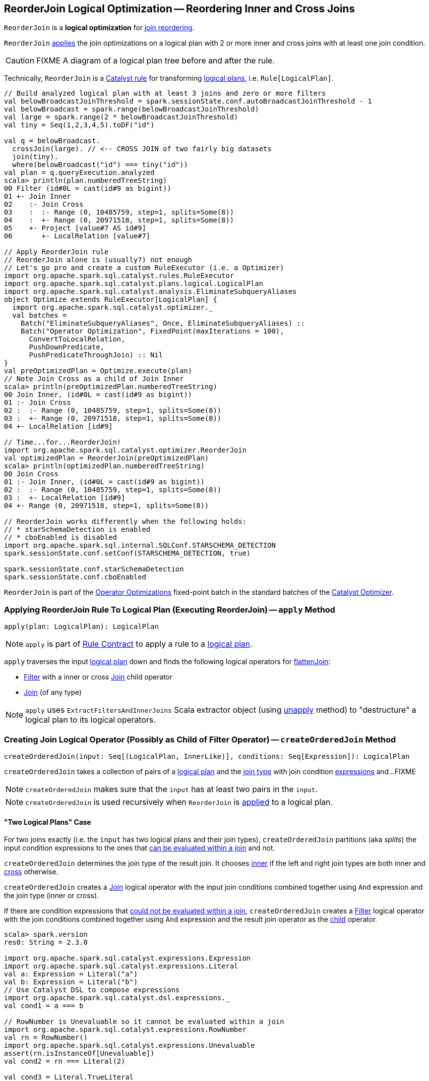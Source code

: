 == [[ReorderJoin]] ReorderJoin Logical Optimization -- Reordering Inner and Cross Joins

`ReorderJoin` is a *logical optimization* for <<apply, join reordering>>.

`ReorderJoin` <<apply, applies>> the join optimizations on a logical plan with 2 or more inner and cross joins with at least one join condition.

CAUTION: FIXME A diagram of a logical plan tree before and after the rule.

Technically, `ReorderJoin` is a link:spark-sql-catalyst-Rule.adoc[Catalyst rule] for transforming link:spark-sql-LogicalPlan.adoc[logical plans], i.e. `Rule[LogicalPlan]`.

[source, scala]
----
// Build analyzed logical plan with at least 3 joins and zero or more filters
val belowBroadcastJoinThreshold = spark.sessionState.conf.autoBroadcastJoinThreshold - 1
val belowBroadcast = spark.range(belowBroadcastJoinThreshold)
val large = spark.range(2 * belowBroadcastJoinThreshold)
val tiny = Seq(1,2,3,4,5).toDF("id")

val q = belowBroadcast.
  crossJoin(large). // <-- CROSS JOIN of two fairly big datasets
  join(tiny).
  where(belowBroadcast("id") === tiny("id"))
val plan = q.queryExecution.analyzed
scala> println(plan.numberedTreeString)
00 Filter (id#0L = cast(id#9 as bigint))
01 +- Join Inner
02    :- Join Cross
03    :  :- Range (0, 10485759, step=1, splits=Some(8))
04    :  +- Range (0, 20971518, step=1, splits=Some(8))
05    +- Project [value#7 AS id#9]
06       +- LocalRelation [value#7]

// Apply ReorderJoin rule
// ReorderJoin alone is (usually?) not enough
// Let's go pro and create a custom RuleExecutor (i.e. a Optimizer)
import org.apache.spark.sql.catalyst.rules.RuleExecutor
import org.apache.spark.sql.catalyst.plans.logical.LogicalPlan
import org.apache.spark.sql.catalyst.analysis.EliminateSubqueryAliases
object Optimize extends RuleExecutor[LogicalPlan] {
  import org.apache.spark.sql.catalyst.optimizer._
  val batches =
    Batch("EliminateSubqueryAliases", Once, EliminateSubqueryAliases) ::
    Batch("Operator Optimization", FixedPoint(maxIterations = 100),
      ConvertToLocalRelation,
      PushDownPredicate,
      PushPredicateThroughJoin) :: Nil
}
val preOptimizedPlan = Optimize.execute(plan)
// Note Join Cross as a child of Join Inner
scala> println(preOptimizedPlan.numberedTreeString)
00 Join Inner, (id#0L = cast(id#9 as bigint))
01 :- Join Cross
02 :  :- Range (0, 10485759, step=1, splits=Some(8))
03 :  +- Range (0, 20971518, step=1, splits=Some(8))
04 +- LocalRelation [id#9]

// Time...for...ReorderJoin!
import org.apache.spark.sql.catalyst.optimizer.ReorderJoin
val optimizedPlan = ReorderJoin(preOptimizedPlan)
scala> println(optimizedPlan.numberedTreeString)
00 Join Cross
01 :- Join Inner, (id#0L = cast(id#9 as bigint))
02 :  :- Range (0, 10485759, step=1, splits=Some(8))
03 :  +- LocalRelation [id#9]
04 +- Range (0, 20971518, step=1, splits=Some(8))

// ReorderJoin works differently when the following holds:
// * starSchemaDetection is enabled
// * cboEnabled is disabled
import org.apache.spark.sql.internal.SQLConf.STARSCHEMA_DETECTION
spark.sessionState.conf.setConf(STARSCHEMA_DETECTION, true)

spark.sessionState.conf.starSchemaDetection
spark.sessionState.conf.cboEnabled
----

`ReorderJoin` is part of the link:spark-sql-Optimizer.adoc#Operator-Optimizations[Operator Optimizations] fixed-point batch in the standard batches of the link:spark-sql-Optimizer.adoc[Catalyst Optimizer].

=== [[apply]] Applying ReorderJoin Rule To Logical Plan (Executing ReorderJoin) -- `apply` Method

[source, scala]
----
apply(plan: LogicalPlan): LogicalPlan
----

NOTE: `apply` is part of link:spark-sql-catalyst-Rule.adoc#apply[Rule Contract] to apply a rule to a link:spark-sql-LogicalPlan.adoc[logical plan].

`apply` traverses the input link:spark-sql-LogicalPlan.adoc[logical plan] down and finds the following logical operators for <<flattenJoin, flattenJoin>>:

* link:spark-sql-LogicalPlan-Filter.adoc[Filter] with a inner or cross link:spark-sql-LogicalPlan-Join.adoc[Join] child operator

* link:spark-sql-LogicalPlan-Join.adoc[Join] (of any type)

NOTE: `apply` uses `ExtractFiltersAndInnerJoins` Scala extractor object (using <<ExtractFiltersAndInnerJoins-unapply, unapply>> method) to "destructure" a logical plan to its logical operators.

=== [[createOrderedJoin]] Creating Join Logical Operator (Possibly as Child of Filter Operator) -- `createOrderedJoin` Method

[source, scala]
----
createOrderedJoin(input: Seq[(LogicalPlan, InnerLike)], conditions: Seq[Expression]): LogicalPlan
----

`createOrderedJoin` takes a collection of pairs of a link:spark-sql-LogicalPlan.adoc[logical plan] and the link:spark-sql-joins.adoc#join-types[join type] with join condition link:spark-sql-Expression.adoc[expressions] and...FIXME

NOTE: `createOrderedJoin` makes sure that the `input` has at least two pairs in the `input`.

NOTE: `createOrderedJoin` is used recursively when `ReorderJoin` is <<apply, applied>> to a logical plan.

==== [[createOrderedJoin-two-joins]] "Two Logical Plans" Case

For two joins exactly (i.e. the `input` has two logical plans and their join types), `createOrderedJoin` partitions (aka _splits_) the input condition expressions to the ones that link:spark-sql-PredicateHelper.adoc#canEvaluateWithinJoin[can be evaluated within a join] and not.

`createOrderedJoin` determines the join type of the result join. It chooses link:spark-sql-joins.adoc#inner[inner] if the left and right join types are both inner and link:spark-sql-joins.adoc#cross[cross] otherwise.

`createOrderedJoin` creates a link:spark-sql-LogicalPlan-Join.adoc#creating-instance[Join] logical operator with the input join conditions combined together using `And` expression and the join type (inner or cross).

If there are condition expressions that link:spark-sql-PredicateHelper.adoc#canEvaluateWithinJoin[could not be evaluated within a join], `createOrderedJoin` creates a link:spark-sql-LogicalPlan-Filter.adoc#creating-instance[Filter] logical operator with the join conditions combined together using `And` expression and the result join operator as the link:spark-sql-LogicalPlan-Filter.adoc#child[child] operator.

[source, scala]
----
scala> spark.version
res0: String = 2.3.0

import org.apache.spark.sql.catalyst.expressions.Expression
import org.apache.spark.sql.catalyst.expressions.Literal
val a: Expression = Literal("a")
val b: Expression = Literal("b")
// Use Catalyst DSL to compose expressions
import org.apache.spark.sql.catalyst.dsl.expressions._
val cond1 = a === b

// RowNumber is Unevaluable so it cannot be evaluated within a join
import org.apache.spark.sql.catalyst.expressions.RowNumber
val rn = RowNumber()
import org.apache.spark.sql.catalyst.expressions.Unevaluable
assert(rn.isInstanceOf[Unevaluable])
val cond2 = rn === Literal(2)

val cond3 = Literal.TrueLiteral

// Use Catalyst DSL to create logical plans
import org.apache.spark.sql.catalyst.dsl.plans._
val t1 = table("t1")
val t2 = table("t2")

// Use input with exactly 2 pairs
import org.apache.spark.sql.catalyst.plans.logical.LogicalPlan
import org.apache.spark.sql.catalyst.plans.{Cross, Inner, InnerLike}
val input: Seq[(LogicalPlan, InnerLike)] = (t1, Inner) :: (t2, Cross) :: Nil
val conditions: Seq[Expression] = cond1 :: cond2 :: cond3 :: Nil

import org.apache.spark.sql.catalyst.optimizer.ReorderJoin
val plan = ReorderJoin.createOrderedJoin(input, conditions)
scala> println(plan.numberedTreeString)
00 'Filter (row_number() = 2)
01 +- 'Join Cross, ((a = b) && true)
02    :- 'UnresolvedRelation `t1`
03    +- 'UnresolvedRelation `t2`
----

==== [[createOrderedJoin-three-or-more-joins]] "Three Or More Logical Plans" Case

For three or more link:spark-sql-LogicalPlan.adoc[logical plans] in the `input`, `createOrderedJoin` takes the first plan and tries to find another that has at least one _matching_ join condition, i.e. a logical plan with the following:

. link:spark-sql-catalyst-QueryPlan.adoc#outputSet[Output attributes] together with the first plan's output attributes are the superset of the link:spark-sql-Expression.adoc#references[references] of a join condition expression (i.e. both plans are required to resolve join references)

. References of the join condition link:spark-sql-PredicateHelper.adoc#canEvaluate[cannot be evaluated] using the first plan's or the current plan's link:spark-sql-catalyst-QueryPlan.adoc#outputSet[output attributes] (i.e. neither the first plan nor the current plan themselves are enough to resolve join references)

.createOrderedJoin with Three Joins (Before)
image::images/ReorderJoin-createOrderedJoin-four-plans-before.png[align="center"]

.createOrderedJoin with Three Joins (After)
image::images/ReorderJoin-createOrderedJoin-four-plans-after.png[align="center"]

[source, scala]
----
scala> spark.version
res0: String = 2.3.0

// HACK: Disable symbolToColumn implicit conversion
// It is imported automatically in spark-shell (and makes demos impossible)
// implicit def symbolToColumn(s: Symbol): org.apache.spark.sql.ColumnName
trait ThatWasABadIdea
implicit def symbolToColumn(ack: ThatWasABadIdea) = ack

import org.apache.spark.sql.catalyst.plans.logical.LocalRelation
import org.apache.spark.sql.catalyst.dsl.expressions._
import org.apache.spark.sql.catalyst.dsl.plans._
// Note analyze at the end to analyze the queries
val p1 = LocalRelation('id.long, 'a.long, 'b.string).as("t1").where("id".attr =!= 0).select('id).analyze
val p2 = LocalRelation('id.long, 'b.long).as("t2").analyze
val p3 = LocalRelation('id.long, 'a.string).where("id".attr > 0).select('id, 'id * 2 as "a").as("t3").analyze

// The following input and conditions are equivalent to the following query
val _p1 = Seq((0,1,"one")).toDF("id", "a", "b").as("t1").where(col("id") =!= 0).select("id")
val _p2 = Seq((0,1)).toDF("id", "b").as("t2")
val _p3 = Seq((0,"one")).toDF("id", "a").where(col("id") > 0).select(col("id"), col("id") * 2 as "a").as("t3")
val _plan = _p1.
  as("p1").
  crossJoin(_p1).
  join(_p2).
  join(_p3).
  where((col("p1.id") === col("t3.id")) && (col("t2.b") === col("t3.a"))).
  queryExecution.
  analyzed
import org.apache.spark.sql.catalyst.planning.ExtractFiltersAndInnerJoins
val Some((plans, conds)) = ExtractFiltersAndInnerJoins.unapply(_plan)

import org.apache.spark.sql.catalyst.plans.logical.LogicalPlan
import org.apache.spark.sql.catalyst.plans.{Cross, Inner, InnerLike}
val input: Seq[(LogicalPlan, InnerLike)] = Seq(
  (p1, Cross),
  (p1, Cross),
  (p2, Inner),
  (p3, Inner))

// (left ++ right).outputSet > expr.references
// ! expr.references > left.outputSet
// ! expr.references > right.outputSet
val p1_id = p1.outputSet.head
val p3_id = p3.outputSet.head
val p2_b = p2.outputSet.tail.head
val p3_a = p3.outputSet.tail.head
val c1 = p1_id === p3_id
val c2 = p2_b === p3_a

// A condition has no references or the references are not a subset of left or right plans
// A couple of assertions that createOrderedJoin does internally
assert(c1.references.nonEmpty)
assert(!c1.references.subsetOf(p1.outputSet))
assert(!c1.references.subsetOf(p3.outputSet))
val refs = p1.analyze.outputSet ++ p3.outputSet
assert(c1.references.subsetOf(refs))

import org.apache.spark.sql.catalyst.expressions.Expression
val conditions: Seq[Expression] = Seq(c1, c2)

assert(input.size > 2)
assert(conditions.nonEmpty)

import org.apache.spark.sql.catalyst.optimizer.ReorderJoin
val plan = ReorderJoin.createOrderedJoin(input, conditions)
scala> println(plan.numberedTreeString)
00 'Join Cross
01 :- Join Inner, (b#553L = a#556L)
02 :  :- Join Inner, (id#549L = id#554L)
03 :  :  :- Project [id#549L]
04 :  :  :  +- Filter NOT (id#549L = cast(0 as bigint))
05 :  :  :     +- LocalRelation <empty>, [id#549L, a#550L, b#551]
06 :  :  +- Project [id#554L, (id#554L * cast(2 as bigint)) AS a#556L]
07 :  :     +- Filter (id#554L > cast(0 as bigint))
08 :  :        +- LocalRelation <empty>, [id#554L, a#555]
09 :  +- LocalRelation <empty>, [id#552L, b#553L]
10 +- Project [id#549L]
11    +- Filter NOT (id#549L = cast(0 as bigint))
12       +- LocalRelation <empty>, [id#549L, a#550L, b#551]
----

`createOrderedJoin` takes the plan that has at least one matching join condition if found or the next plan from the `input` plans.

`createOrderedJoin` partitions (aka _splits_) the input condition expressions to expressions that meet the following requirements (aka _join conditions_) or not (aka _others_):

. link:spark-sql-Expression.adoc#references[Expression references] being a subset of the link:spark-sql-catalyst-QueryPlan.adoc#outputSet[output attributes] of the left and the right operators

. link:spark-sql-PredicateHelper.adoc#canEvaluateWithinJoin[Can be evaluated within a join]

`createOrderedJoin` creates a link:spark-sql-LogicalPlan-Join.adoc#creating-instance[Join] logical operator with:

. Left logical operator as the first operator from the `input`

. Right logical operator as the right as chosen above

. Join type as the right's join type as chosen above

. Join conditions combined together using `And` expression

`createOrderedJoin` calls itself recursively with the following:

. `input` logical joins as a new pair of the new `Join` and `Inner` join type with the remaining logical plans (all but the right)

. `conditions` expressions as the _others_ conditions (all but the _join conditions_ used for the new join)

.createOrderedJoin with Three Joins
image::images/ReorderJoin-createOrderedJoin-four-plans.png[align="center"]

[source, scala]
----
scala> spark.version
res0: String = 2.3.0

import org.apache.spark.sql.catalyst.expressions.Expression
import org.apache.spark.sql.catalyst.expressions.AttributeReference
import org.apache.spark.sql.types.LongType
val t1_id: Expression = AttributeReference(name = "id", LongType)(qualifier = Some("t1"))
val t2_id: Expression = AttributeReference(name = "id", LongType)(qualifier = Some("t2"))
val t4_id: Expression = AttributeReference(name = "id", LongType)(qualifier = Some("t4"))
// Use Catalyst DSL to compose expressions
import org.apache.spark.sql.catalyst.dsl.expressions._
val cond1 = t1_id === t2_id

// RowNumber is Unevaluable so it cannot be evaluated within a join
import org.apache.spark.sql.catalyst.expressions.RowNumber
val rn = RowNumber()
import org.apache.spark.sql.catalyst.expressions.Unevaluable
assert(rn.isInstanceOf[Unevaluable])
import org.apache.spark.sql.catalyst.expressions.Literal
val cond2 = rn === Literal(2)

// That would hardly appear in the condition list
// Just for the demo
val cond3 = Literal.TrueLiteral

val cond4 = t4_id === t1_id

// Use Catalyst DSL to create logical plans
import org.apache.spark.sql.catalyst.dsl.plans._
val t1 = table("t1")
val t2 = table("t2")
val t3 = table("t3")
val t4 = table("t4")

// Use input with 3 or more pairs
import org.apache.spark.sql.catalyst.plans.logical.LogicalPlan
import org.apache.spark.sql.catalyst.plans.{Cross, Inner, InnerLike}
val input: Seq[(LogicalPlan, InnerLike)] = Seq(
  (t1, Inner),
  (t2, Inner),
  (t3, Cross),
  (t4, Inner))
val conditions: Seq[Expression] = cond1 :: cond2 :: cond3 :: cond4 :: Nil

import org.apache.spark.sql.catalyst.optimizer.ReorderJoin
val plan = ReorderJoin.createOrderedJoin(input, conditions)
scala> println(plan.numberedTreeString)
00 'Filter (row_number() = 2)
01 +- 'Join Inner, ((id#11L = id#12L) && (id#13L = id#11L))
02    :- 'Join Cross
03    :  :- 'Join Inner, true
04    :  :  :- 'UnresolvedRelation `t1`
05    :  :  +- 'UnresolvedRelation `t2`
06    :  +- 'UnresolvedRelation `t3`
07    +- 'UnresolvedRelation `t4`
----

=== [[ExtractFiltersAndInnerJoins]][[ExtractFiltersAndInnerJoins-unapply]][[unapply]] Extracting Filter and Join Operators from Logical Plan -- `unapply` Method (of ExtractFiltersAndInnerJoins)

[source, scala]
----
unapply(plan: LogicalPlan): Option[(Seq[(LogicalPlan, InnerLike)], Seq[Expression])]
----

`unapply` extracts link:spark-sql-LogicalPlan-Filter.adoc[Filter] (with an inner or cross join) or link:spark-sql-LogicalPlan-Join.adoc[Join] logical operators (per the input link:spark-sql-LogicalPlan.adoc[logical plan]) to...FIXME

NOTE: `unapply` is a feature of the Scala programming language to define https://docs.scala-lang.org/tour/extractor-objects.html[extractor objects] that take an object and try to give the arguments back. This is most often used in pattern matching and partial functions.

. For a link:spark-sql-LogicalPlan-Filter.adoc[Filter] logical operator with a cross or inner link:spark-sql-LogicalPlan-Join.adoc[Join] child operator, `unapply` <<ExtractFiltersAndInnerJoins-flattenJoin, flattenJoin>> on the `Filter`.

. For a link:spark-sql-LogicalPlan-Join.adoc[Join] logical operator, `unapply` <<ExtractFiltersAndInnerJoins-flattenJoin, flattenJoin>> on the `Join`.

[source, scala]
----
scala> spark.version
res0: String = 2.3.0

val d1 = Seq((0, "a"), (1, "b")).toDF("id", "c")
val d2 = Seq((0, "c"), (2, "b")).toDF("id", "c")
val q = d1.join(d2, "id").where($"id" > 0)
val plan = q.queryExecution.analyzed

scala> println(plan.numberedTreeString)
00 Filter (id#34 > 0)
01 +- Project [id#34, c#35, c#44]
02    +- Join Inner, (id#34 = id#43)
03       :- Project [_1#31 AS id#34, _2#32 AS c#35]
04       :  +- LocalRelation [_1#31, _2#32]
05       +- Project [_1#40 AS id#43, _2#41 AS c#44]
06          +- LocalRelation [_1#40, _2#41]

// Let's use Catalyst DSL instead so the plan is cleaner (e.g. no Project in-between)
// We could have used logical rules to clean up the plan
// Leaving the cleaning up as a home exercise for you :)
import org.apache.spark.sql.catalyst.dsl.plans._
val t1 = table("t1")
val t2 = table("t2")
import org.apache.spark.sql.catalyst.expressions.Expression
import org.apache.spark.sql.catalyst.expressions.Literal
val id: Expression = Literal("id")
import org.apache.spark.sql.catalyst.dsl.expressions._
import org.apache.spark.sql.catalyst.plans.Cross
val plan = t1.join(t1, joinType = Cross).join(t2).where(id > 0)
scala> println(plan.numberedTreeString)
00 'Filter (id > 0)
01 +- 'Join Inner
02    :- 'Join Cross
03    :  :- 'UnresolvedRelation `t1`
04    :  +- 'UnresolvedRelation `t1`
05    +- 'UnresolvedRelation `t2`

import org.apache.spark.sql.catalyst.planning.ExtractFiltersAndInnerJoins
// Option[(Seq[(LogicalPlan, InnerLike)], Seq[Expression])]
val Some((plans, conditions)) = ExtractFiltersAndInnerJoins.unapply(plan)

assert(plans.size > 2)
assert(conditions.nonEmpty)

CAUTION: FIXME
----

NOTE: `unapply` is used exclusively when `ReorderJoin` is <<apply, executed>>, i.e. applied to a logical plan.

=== [[ExtractFiltersAndInnerJoins-flattenJoin]][[flattenJoin]] Flattening Consecutive Joins -- `flattenJoin` Method (of ExtractFiltersAndInnerJoins)

[source, scala]
----
flattenJoin(plan: LogicalPlan, parentJoinType: InnerLike = Inner):
  (Seq[(LogicalPlan, InnerLike)], Seq[Expression])
----

`flattenJoin` branches off per the input logical `plan`:

* For an inner or cross link:spark-sql-LogicalPlan-Join.adoc[Join] logical operator, `flattenJoin` calls itself recursively with the left-side of the join and the type of the join, and gives:

a. The logical plans from recursive `flattenJoin` with the right-side of the join and the right join's type
b. The join conditions from `flattenJoin` with the conditions of the join

* For a link:spark-sql-LogicalPlan-Filter.adoc[Filter] with an inner or cross link:spark-sql-LogicalPlan-Join.adoc[Join] child operator, `flattenJoin` calls itself recursively on the join (that simply removes the `Filter` "layer" and assumes an inner join) and gives:

a. The logical plans from recursive `flattenJoin`
b. The join conditions from `flattenJoin` with ``Filter``'s link:spark-sql-LogicalPlan-Filter.adoc#condition[conditions]

* For all other logical operators, `flattenJoin` gives the input `plan`, the current join type (an inner or cross join) and the empty join condition.

In either case, `flattenJoin` splits _conjunctive predicates_, i.e. removes `And` expressions and gives their child expressions.

[source, scala]
----
scala> spark.version
res0: String = 2.3.0

// Use Catalyst DSL to create a logical plan
// Example 1: One cross join
import org.apache.spark.sql.catalyst.dsl.plans._
val t1 = table("t1")
import org.apache.spark.sql.catalyst.dsl.expressions._
val id = "id".expr
import org.apache.spark.sql.catalyst.plans.Cross
val plan = t1.join(t1, joinType = Cross)
scala> println(plan.numberedTreeString)
00 'Join Cross
01 :- 'UnresolvedRelation `t1`
02 +- 'UnresolvedRelation `t1`

import org.apache.spark.sql.catalyst.planning.ExtractFiltersAndInnerJoins
val (plans, conditions) = ExtractFiltersAndInnerJoins.flattenJoin(plan)
assert(plans.size == 2)
assert(conditions.size == 0)

// Example 2: One inner join with a filter
val t2 = table("t2")
val plan = t1.join(t2).where("t1".expr === "t2".expr)
scala> println(plan.numberedTreeString)
00 'Filter (t1 = t2)
01 +- 'Join Inner
02    :- 'UnresolvedRelation `t1`
03    +- 'UnresolvedRelation `t2`

val (plans, conditions) = ExtractFiltersAndInnerJoins.flattenJoin(plan)
assert(plans.size == 2)
assert(conditions.size == 1)

// Example 3: One inner and one cross join with a compound filter
val plan = t1.
  join(t1, joinType = Cross).
  join(t2).
  where("t2.id".expr === "t1.id".expr && "t1.id".expr > 10)
scala> println(plan.numberedTreeString)
00 'Filter ((t2.id = t1.id) && (t1.id > 10))
01 +- 'Join Inner
02    :- 'Join Cross
03    :  :- 'UnresolvedRelation `t1`
04    :  +- 'UnresolvedRelation `t1`
05    +- 'UnresolvedRelation `t2`

val (plans, conditions) = ExtractFiltersAndInnerJoins.flattenJoin(plan)
assert(plans.size == 3)
assert(conditions.size == 2)

// Example 4
val t3 = table("t3")
val plan = t1.
  join(t1, joinType = Cross).
  join(t2).
  where("t2.id".expr === "t1.id".expr && "t1.id".expr > 10).
  join(t3.select(star())).  // <-- just for more fun
  where("t3.id".expr === "t1.id".expr)
scala> println(plan.numberedTreeString)
00 'Filter (t3.id = t1.id)
01 +- 'Join Inner
02    :- 'Filter ((t2.id = t1.id) && (t1.id > 10))
03    :  +- 'Join Inner
04    :     :- 'Join Cross
05    :     :  :- 'UnresolvedRelation `t1`
06    :     :  +- 'UnresolvedRelation `t1`
07    :     +- 'UnresolvedRelation `t2`
08    +- 'Project [*]
09       +- 'UnresolvedRelation `t3`

val (plans, conditions) = ExtractFiltersAndInnerJoins.flattenJoin(plan)
assert(plans.size == 4)
assert(conditions.size == 3)

// Example 5: Join under project is no longer consecutive
val plan = t1.
  join(t1, joinType = Cross).
  select(star()). // <-- separates the cross join from the other joins
  join(t2).
  where("t2.id".expr === "t1.id".expr && "t1.id".expr > 10).
  join(t3.select(star())).
  where("t3.id".expr === "t1.id".expr)
scala> println(plan.numberedTreeString)
00 'Filter (t3.id = t1.id)
01 +- 'Join Inner
02    :- 'Filter ((t2.id = t1.id) && (t1.id > 10))
03    :  +- 'Join Inner
04    :     :- 'Project [*]
05    :     :  +- 'Join Cross
06    :     :     :- 'UnresolvedRelation `t1`
07    :     :     +- 'UnresolvedRelation `t1`
08    :     +- 'UnresolvedRelation `t2`
09    +- 'Project [*]
10       +- 'UnresolvedRelation `t3`

val (plans, conditions) = ExtractFiltersAndInnerJoins.flattenJoin(plan)
assert(plans.size == 3) // <-- one join less due to Project
assert(conditions.size == 3)

// Example 6: Join on right-hand side is not considered
val plan = t1.
  join(
    t1.join(t2).where("t2.id".expr === "t1.id".expr && "t1.id".expr > 10), // <-- join on RHS
    joinType = Cross).
  join(t2).
  where("t2.id".expr === "t1.id".expr && "t1.id".expr > 10)
scala> println(plan.numberedTreeString)
00 'Filter ((t2.id = t1.id) && (t1.id > 10))
01 +- 'Join Inner
02    :- 'Join Cross
03    :  :- 'UnresolvedRelation `t1`
04    :  +- 'Filter ((t2.id = t1.id) && (t1.id > 10))
05    :     +- 'Join Inner
06    :        :- 'UnresolvedRelation `t1`
07    :        +- 'UnresolvedRelation `t2`
08    +- 'UnresolvedRelation `t2`

val (plans, conditions) = ExtractFiltersAndInnerJoins.flattenJoin(plan)
assert(plans.size == 3) // <-- one join less due to being on right side
assert(conditions.size == 2)
----

NOTE: `flattenJoin` is used recursively when `ReorderJoin` is <<ExtractFiltersAndInnerJoins-unapply, destructures>> a logical plan (when <<apply, executed>>).
